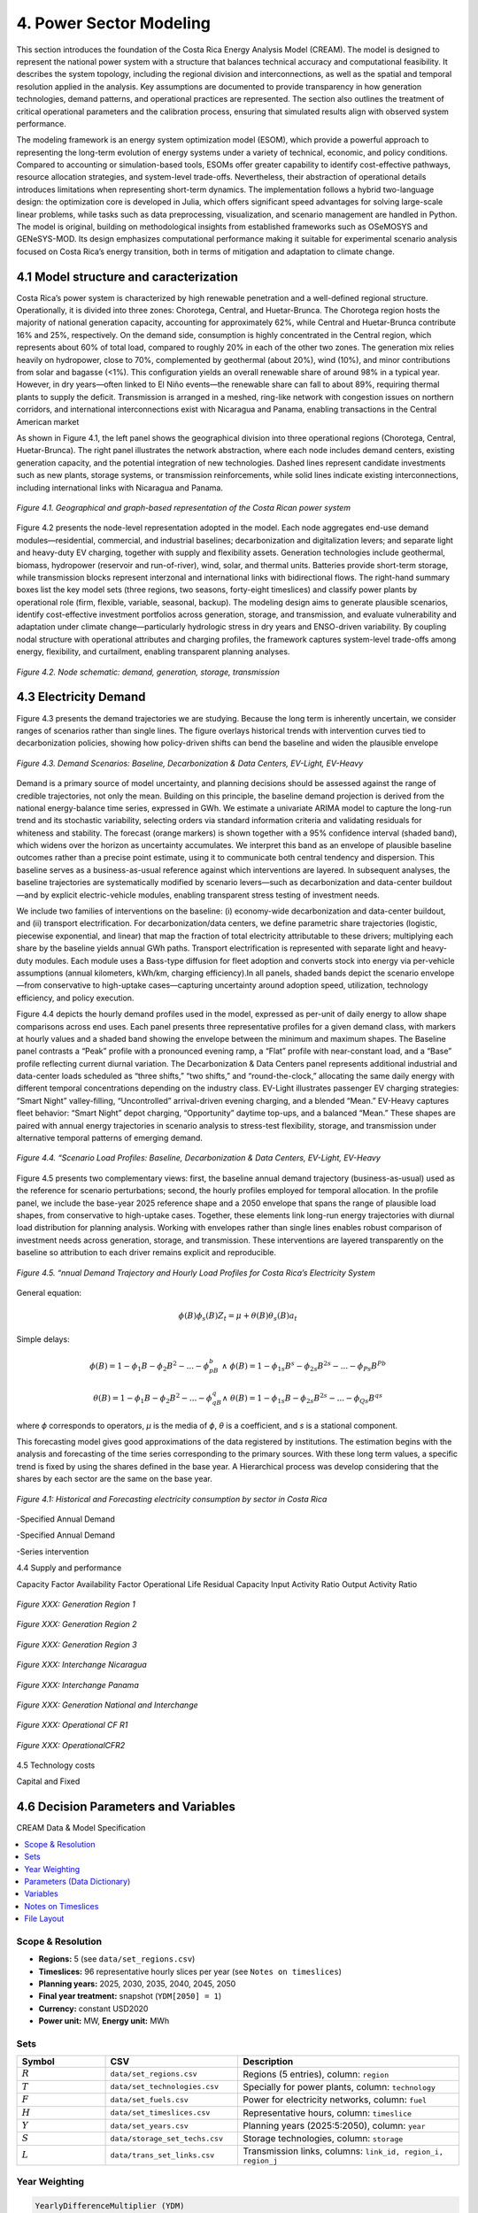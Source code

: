 4. Power Sector Modeling 
=======================================
This section introduces the foundation of the Costa Rica Energy Analysis Model (CREAM). The model is designed to represent the national power system with a structure that balances technical accuracy and computational feasibility. It describes the system topology, including the regional division and interconnections, as well as the spatial and temporal resolution applied in the analysis. Key assumptions are documented to provide transparency in how generation technologies, demand patterns, and operational practices are represented. The section also outlines the treatment of critical operational parameters and the calibration process, ensuring that simulated results align with observed system performance.

The modeling framework is an energy system optimization model (ESOM), which provide a powerful approach to representing the long-term evolution of energy systems under a variety of technical, economic, and policy conditions. Compared to accounting or simulation-based tools, ESOMs offer greater capability to identify cost-effective pathways, resource allocation strategies, and system-level trade-offs. Nevertheless, their abstraction of operational details introduces limitations when representing short-term dynamics. The implementation follows a hybrid two-language design: the optimization core is developed in Julia, which offers significant speed advantages for solving large-scale linear problems, while tasks such as data preprocessing, visualization, and scenario management are handled in Python. The model is original, building on methodological insights from established frameworks such as OSeMOSYS and GENeSYS-MOD. Its design emphasizes computational performance making it suitable for experimental scenario analysis focused on Costa Rica’s energy transition, both in terms of mitigation and adaptation to climate change.


4.1 Model structure and caracterization 
+++++++++

Costa Rica’s power system is characterized by high renewable penetration and a well-defined regional structure. Operationally, it is divided into three zones: Chorotega, Central, and Huetar-Brunca. The Chorotega region hosts the majority of national generation capacity, accounting for approximately 62%, while Central and Huetar-Brunca contribute 16% and 25%, respectively. On the demand side, consumption is highly concentrated in the Central region, which represents about 60% of total load, compared to roughly 20% in each of the other two zones. The generation mix relies heavily on hydropower, close to 70%, complemented by geothermal (about 20%), wind (10%), and minor contributions from solar and bagasse (<1%). This configuration yields an overall renewable share of around 98% in a typical year. However, in dry years—often linked to El Niño events—the renewable share can fall to about 89%, requiring thermal plants to supply the deficit. Transmission is arranged in a meshed, ring-like network with congestion issues on northern corridors, and international interconnections exist with Nicaragua and Panama, enabling transactions in the Central American market

As shown in Figure 4.1, the left panel shows the geographical division into three operational regions (Chorotega, Central, Huetar-Brunca). The right panel illustrates the network abstraction, where each node includes demand centers, existing generation capacity, and the potential integration of new technologies. Dashed lines represent candidate investments such as new plants, storage systems, or transmission reinforcements, while solid lines indicate existing interconnections, including international links with Nicaragua and Panama.

.. figure:: Figures/CR_Regions.png
   :align:   center
   :width:   800 px

   *Figure 4.1. Geographical and graph-based representation of the Costa Rican power system* 

Figure 4.2 presents the node-level representation adopted in the model. Each node aggregates end-use demand modules—residential, commercial, and industrial baselines; decarbonization and digitalization levers; and separate light and heavy-duty EV charging, together with supply and flexibility assets. Generation technologies include geothermal, biomass, hydropower (reservoir and run-of-river), wind, solar, and thermal units. Batteries provide short-term storage, while transmission blocks represent interzonal and international links with bidirectional flows. The right-hand summary boxes list the key model sets (three regions, two seasons, forty-eight timeslices) and classify power plants by operational role (firm, flexible, variable, seasonal, backup). The modeling design aims to generate plausible scenarios, identify cost-effective investment portfolios across generation, storage, and transmission, and evaluate vulnerability and adaptation under climate change—particularly hydrologic stress in dry years and ENSO-driven variability. By coupling nodal structure with operational attributes and charging profiles, the framework captures system-level trade-offs among energy, flexibility, and curtailment, enabling transparent planning analyses.


.. figure:: Figures/Node_representation.png
   :align:   center
   :width:   800 px

   *Figure 4.2. Node schematic: demand, generation, storage, transmission* 




4.3 Electricity Demand 
+++++++++

Figure 4.3 presents the demand trajectories we are studying. Because the long term is inherently uncertain, we consider ranges of scenarios rather than single lines. The figure overlays historical trends with intervention curves tied to decarbonization policies, showing how policy-driven shifts can bend the baseline and widen the plausible envelope

.. figure:: Figures/Anual_Demand.png
   :align:   center
   :width:   800 px

   *Figure 4.3. Demand Scenarios: Baseline, Decarbonization & Data Centers, EV-Light, EV-Heavy* 

Demand is a primary source of model uncertainty, and planning decisions should be assessed against the range of credible trajectories, not only the mean. Building on this principle, the baseline demand projection is derived from the national energy-balance time series, expressed in GWh. We estimate a univariate ARIMA model to capture the long-run trend and its stochastic variability, selecting orders via standard information criteria and validating residuals for whiteness and stability. The forecast (orange markers) is shown together with a 95% confidence interval (shaded band), which widens over the horizon as uncertainty accumulates. We interpret this band as an envelope of plausible baseline outcomes rather than a precise point estimate, using it to communicate both central tendency and dispersion. This baseline serves as a business-as-usual reference against which interventions are layered. In subsequent analyses, the baseline trajectories are systematically modified by scenario levers—such as decarbonization and data-center buildout—and by explicit electric-vehicle modules, enabling transparent stress testing of investment needs.

We include two families of interventions on the baseline: (i) economy-wide decarbonization and data-center buildout, and (ii) transport electrification. For decarbonization/data centers, we define parametric share trajectories (logistic, piecewise exponential, and linear) that map the fraction of total electricity attributable to these drivers; multiplying each share by the baseline yields annual GWh paths. Transport electrification is represented with separate light and heavy-duty modules. Each module uses a Bass-type diffusion for fleet adoption and converts stock into energy via per-vehicle assumptions (annual kilometers, kWh/km, charging efficiency).In all panels, shaded bands depict the scenario envelope—from conservative to high-uptake cases—capturing uncertainty around adoption speed, utilization, technology efficiency, and policy execution. 

Figure 4.4 depicts the hourly demand profiles used in the model, expressed as per-unit of daily energy to allow shape comparisons across end uses. Each panel presents three representative profiles for a given demand class, with markers at hourly values and a shaded band showing the envelope between the minimum and maximum shapes. The Baseline panel contrasts a “Peak” profile with a pronounced evening ramp, a “Flat” profile with near-constant load, and a “Base” profile reflecting current diurnal variation. The Decarbonization & Data Centers panel represents additional industrial and data-center loads scheduled as “three shifts,” “two shifts,” and “round-the-clock,” allocating the same daily energy with different temporal concentrations depending on the industry class. EV-Light illustrates passenger EV charging strategies: “Smart Night” valley-filling, “Uncontrolled” arrival-driven evening charging, and a blended “Mean.” EV-Heavy captures fleet behavior: “Smart Night” depot charging, “Opportunity” daytime top-ups, and a balanced “Mean.” These shapes are paired with annual energy trajectories in scenario analysis to stress-test flexibility, storage, and transmission under alternative temporal patterns of emerging demand.

.. figure:: Figures/Demand_profile.png
   :align:   center
   :width:   800 px

   *Figure 4.4. “Scenario Load Profiles: Baseline, Decarbonization & Data Centers, EV-Light, EV-Heavy* 


Figure 4.5 presents two complementary views: first, the baseline annual demand trajectory (business-as-usual) used as the reference for scenario perturbations; second, the hourly profiles employed for temporal allocation. In the profile panel, we include the base-year 2025 reference shape and a 2050 envelope that spans the range of plausible load shapes, from conservative to high-uptake cases. Together, these elements link long-run energy trajectories with diurnal load distribution for planning analysis. Working with envelopes rather than single lines enables robust comparison of investment needs across generation, storage, and transmission. These interventions are layered transparently on the baseline so attribution to each driver remains explicit and reproducible.

.. figure:: Figures/Detail_Demand_CR.png
   :align:   center
   :width:   800 px

   *Figure 4.5. “nnual Demand Trajectory and Hourly Load Profiles for Costa Rica’s Electricity System* 





General equation: 

.. math::

   \phi \left(B\right){\phi}_s\left(B\right)Z_t=\mu +\theta \left(B\right){\theta }_s\left(B\right)a_t
   
Simple delays: 
 
.. math::

   \phi \left(B\right)=1-{\phi }_1B-{\phi }_2B^2-...-{\phi }_pB^b\ \wedge \ \ \phi \left(B\right)=1-{\phi }_{1s}B^s-{\phi }_{2s}B^{2s}-...-{\phi }_{Ps}B^{Pb}
   
.. math::
   
   \theta \left(B\right)=1-{\phi }_1B-{\phi }_2B^2-...-{\phi }_qB^q\wedge \ \theta \left(B\right)=1-{\phi }_{1s}B-{\phi }_{2s}B^{2s}-...-{\phi }_{Qs}B^{qs}

where *ϕ* corresponds to operators, *μ* is the media  of *ϕ*, *θ* is a coefficient, and *s* is a stational component. 

This forecasting model gives good approximations of the data registered by institutions. The estimation begins with the analysis and forecasting of the time series corresponding to the primary sources. With these long term values, a specific trend is fixed by using the shares defined in the base year. A Hierarchical process was develop considering that the shares by each sector are the same on the base year.

.. figure:: Figures/Energy_Forecast_Plot.png
   :align:   center
   :width:   600 px
   
   *Figure 4.1: Historical and Forecasting electricity consumption by sector in Costa Rica* 



-Specified Annual Demand

-Specified Annual Demand

-Series intervention 

4.4 Supply and performance

Capacity Factor
Availability Factor
Operational Life
Residual Capacity
Input Activity Ratio
Output Activity Ratio



.. figure:: Figures/GenerationR1.png
   :align:   center
   :width:   850 px
   
   *Figure XXX: Generation Region 1* 


.. figure:: Figures/GenerationR2.png
   :align:   center
   :width:   800 px
   
   *Figure XXX: Generation Region 2* 


.. figure:: Figures/GenerationR3.png
   :align:   center
   :width:   800 px
   
   *Figure XXX: Generation Region 3* 


.. figure:: Figures/InterchangeNicaragua.png
   :align:   center
   :width:   900 px
   
   *Figure XXX: Interchange Nicaragua* 


.. figure:: Figures/InterchangePanama.png
   :align:   center
   :width:   900 px
   
   *Figure XXX: Interchange Panama* 


.. figure:: Figures/GenerationNationalInterchange.png
   :align:   center
   :width:   800 px
   
   *Figure XXX: Generation National and Interchange* 







.. figure:: Figures/OperationalCFR1.png
   :align:   center
   :width:   800 px
   
   *Figure XXX: Operational CF R1* 



.. figure:: Figures/OperationalCFR2.png
   :align:   center
   :width:   800 px
   
   *Figure XXX: OperationalCFR2* 


4.5 Technology costs

Capital and Fixed


4.6 Decision Parameters and Variables 
+++++++++

CREAM Data & Model Specification

.. contents::
   :local:
   :depth: 2

Scope & Resolution
------------------
- **Regions:** 5 (see ``data/set_regions.csv``)
- **Timeslices:** 96 representative hourly slices per year (see ``Notes on timeslices``)
- **Planning years:** 2025, 2030, 2035, 2040, 2045, 2050
- **Final year treatment:** snapshot (``YDM[2050] = 1``)
- **Currency:** constant USD2020
- **Power unit:** MW, **Energy unit:** MWh

Sets
----
.. list-table::
   :header-rows: 1
   :widths: 20 30 50

   * - Symbol
     - CSV
     - Description
   * - :math:`R`
     - ``data/set_regions.csv``
     - Regions (5 entries), column: ``region``
   * - :math:`T`
     - ``data/set_technologies.csv``
     - Specially for power plants, column: ``technology``
   * - :math:`F`
     - ``data/set_fuels.csv``
     - Power for electricity networks, column: ``fuel``
   * - :math:`H`
     - ``data/set_timeslices.csv``
     - Representative hours, column: ``timeslice``
   * - :math:`Y`
     - ``data/set_years.csv``
     - Planning years (2025:5:2050), column: ``year``
   * - :math:`S`
     - ``data/storage_set_techs.csv``
     - Storage technologies, column: ``storage``
   * - :math:`L`
     - ``data/trans_set_links.csv``
     - Transmission links, columns: ``link_id, region_i, region_j``

Year Weighting
--------------
.. code-block:: text

   YearlyDifferenceMultiplier (YDM)
   - 2025,2030,2035,2040,2045 -> 5 (years represented by the node)
   - 2050 -> 1 (snapshot)

Parameters (Data Dictionary)
----------------------------
**Key:** Indices shown as tuples of set symbols.

General power grid 

.. list-table::
   :header-rows: 1
   :widths: 22 20 18 12 12 16

   * - Name
     - CSV 
     - Sets
     - Units
     - Default
     - Notes / Source
   * - AnnualEmissionLimit
     - ``param_emission_limit.csv``
     - [Y]
     - tCO2/year
     - large
     - Policy cap per year.
   * - EmissionRatio
     - ``param_activity_ratio_emission.csv``
     - [T]
     - tCO2/MWh_out
     - 0
     - Emission intensity per MWh output (single-fuel case).
   * - InputActivityRatio
     - ``param_activity_ratio_input.csv``
     - T,F
     - MWh_in per unit-activity
     - —
     - Maps activity to inputs (OSeMOSYS-style).
   * - OutputActivityRatio
     - ``param_activity_ratio_output.csv``
     - [T,F]
     - MWh_out per unit-activity
     - —
     - Maps activity to outputs (OSeMOSYS-style).
   * - TagDispatchableTechnology
     - ``param_tag_dispatchable.csv``
     - [T]
     - {0,1}
     - 1
     - 1=dispatchable; 0=VRE-like.
   * - OperationalLife
     - ``param_lifetime.csv``
     - [T]
     - years
     - —
     - Tech lifetime for cohort accounting & salvage.
   * - AnnualDemand
     - ``param_demand_annual.csv``
     - [Y,R,F]
     - MWh/year
     - —
     - Annual energy demand. Source: utility stats.
   * - DemandProfile
     - ``param_demand_profile.csv``
     - [R,H,F]
     - p.u. (sum_H=1)
     - 1/|H|
     - Normalized hourly shape. One per (R,F). If omitted, uniform.
   * - InvestmentCost
     - ``param_cost_investment.csv``
     - [Y,T]
     - USD/MW_new
     - —
     - Overnight CAPEX.
   * - FixedCost
     - ``param_cost_fixed.csv``
     - [Y,T]
     - USD/(MW·year)
     - 0
     - Fixed O&M per MW-year.
   * - VariableCost
     - ``param_cost_variable.csv``
     - [Y,T]
     - USD/MWh_out
     - —
     - Variable O&M on output basis.   
   * - CapacityFactor
     - ``param_capacity_factors.csv``
     - [R,H,T]
     - p.u. [0–1]
     - —
     - Time-varying for VRE; for dispatchables can be flat.
   * - MaxCapacity
     - ``param_capacity_max.csv``
     - [Y,R,T]
     - MW
     - large
     - Siting/technical cap.
   * - ResidualCapacity
     - ``param_capacity_residual.csv``
     - [Y,R,T]
     - MW
     - 0
     - Existing stock at year y.





Storage parameters 

.. list-table::
   :header-rows: 1
   :widths: 22 20 18 12 12 16

   * - Name
     - CSV 
     - Sets
     - Units
     - Default
     - Notes / Source
   * - StorageInvestmentCost
     - ``storage_param_cost_investment.csv``
     - (Y,S)
     - USD/MWh_energy_new
     - —
     - Energy capacity CAPEX.
   * - StorageFixedCost
     - ``storage_param_cost_fixed.csv``
     - (Y,S)
     - USD/(MWh·year)
     - 0
     - Fixed O&M per MWh-year.
   * - E2PRatio
     - ``storage_e2p_ratio.csv``
     - (S)
     - hours
     - —
     - Energy-to-power ratio; Pmax = E/E2P.
   * - StorageChargeEfficiency
     - ``storage_param_efficiency_charge.csv``
     - (S,F)
     - p.u.
     - —
     - Charge efficiency.
   * - StorageDischargeEfficiency
     - ``storage_param_efficiency_discharge.csv``
     - (S,F)
     - p.u.
     - —
     - Discharge efficiency (>0 means storage is enabled for F).
   * - StorageLosses
     - ``storage_param_losses.csv``
     - (S,F)
     - p.u./timeslice
     - 1.0
     - Retention per step (1 = no losses).
   * - MaxStorageCapacity
     - ``storage_param_capacity_max.csv``
     - (Y,R,S)
     - MWh
     - large
     - Upper bound on energy capacity.
   * - StorageOperationalLife
     - ``storage_param_lifetime.csv``
     - (S)
     - years
     - —
     - Lifetime for salvage & cohorting.

Transmission parameters 

.. list-table::
   :header-rows: 1
   :widths: 22 20 18 12 12 16

   * - Name
     - CSV 
     - Sets
     - Units
     - Default
     - Notes / Source
   * - ResidualTransCap
     - ``trans_param_capacity_residual.csv``
     - (Y,L)
     - MW
     - 0
     - Existing interregional capacity.
   * - MaxTransCap
     - ``trans_param_capacity_max.csv``
     - (Y,L)
     - MW
     - large
     - Upper bound by corridor.
   * - MinCapInvest
     - ``trans_param_capacity_min_investment.csv``
     - (Y,L)
     - MW
     - 0
     - Minimum lump size (enforces binary “build-or-not”).
   * - InvCostTrans
     - ``trans_param_cost_investment.csv``
     - (Y,L)
     - USD/MW_new
     - —
     - Line CAPEX per MW.
   * - FixCostTrans
     - ``trans_param_cost_fixed.csv``
     - (Y,L)
     - USD/(MW·year)
     - 0
     - Annual O&M per MW.
   * - LossFactorTrans
     - ``trans_param_losses.csv``
     - (L,F)
     - p.u.
     - 0
     - Fractional losses; efficiency :math:`\eta=1-\text{loss}`.
   * - TransLife
     - ``trans_param_lifetime.csv``
     - (L)
     - years
     - —
     - Lifetime for salvage & cohorting.
   * - DiscountRate
     - *(code constant)*
     - —
     - p.u./year
     - 0.05
     - Social discount rate.
   * - YearlyDifferenceMultiplier
     - *(code-generated)*
     - (Y)
     - years
     - 5 (2025..2045), 1 (2050)
     - Year weighting (block vs snapshot).

Variables
---------
.. list-table::
   :header-rows: 1
   :widths: 26 22 18 34

   * - Name
     - Indices
     - Units
     - Interpretation
   * - TotalCost
     - (Y,R,T)
     - USD
     - Tech total cost in year y (OPEX + Fixed·YDM + CAPEX).
   * - FuelProductionByTechnology
     - (Y,R,H,T,F)
     - MWh
     - Output fuel from technology.
   * - FuelUseByTechnology
     - (Y,R,H,T,F)
     - MWh
     - Input fuel to technology (linked via InputActivityRatio).
   * - NewCapacity
     - (Y,R,T)
     - MW
     - Newly installed capacity.
   * - AccumulatedCapacity
     - (Y,R,T)
     - MW
     - Installed capacity alive in year y (cohorted).
   * - AnnualTechnologyEmissions
     - (Y,R,T)
     - tCO2
     - Annual emissions by tech and region.
   * - Curtailment
     - (Y,R,H,F)
     - MWh
     - Unserved/curtailed fuel at node.
   * - SalvageValue
     - (Y,R,T)
     - USD
     - Tech salvage (positive value; subtracted in objective).
   * - NewStorageEnergyCapacity
     - (Y,R,S,F)
     - MWh
     - New storage energy capacity (enabled when discharge eff. > 0).
   * - AccumulatedStorageEnergyCapacity
     - (Y,R,S,F)
     - MWh
     - Storage energy capacity alive in year y.
   * - StorageCharge / StorageDischarge
     - (Y,R,S,H,F)
     - MWh
     - Charge and discharge energy flows.
   * - StorageLevel
     - (Y,R,S,H,F)
     - MWh
     - State of charge.
   * - TotalStorageCost
     - (Y,R,S)
     - USD
     - Storage cost (CAPEX + Fixed·YDM).
   * - StorageSalvageValue
     - (Y,R,S)
     - USD
     - Storage salvage (subtracted in objective).
   * - NewTransCap
     - (Y,L)
     - MW
     - New transmission capacity.
   * - AccumTransCap
     - (Y,L)
     - MW
     - Transmission capacity alive in year y.
   * - FlowPlus / FlowMinus
     - (Y,H,L,F)
     - MWh
     - Directed flows (i→j) and (j→i).
   * - TotalTransmissionCost
     - (Y,L)
     - USD
     - Transmission cost (CAPEX + Fixed·YDM).
   * - TransmissionSalvageValue
     - (Y,L)
     - USD
     - Transmission salvage (subtracted in objective).
   * - BuildTrans
     - (Y,L)
     - {0,1}
     - Binary “build-or-not” for minimum lump size.

Notes on Timeslices
-------------------
- 96 slices represent typical weekly/seasonal and diurnal variation.
- Demand profiles are normalized per (R,F) so that
  :math:`\sum_{h \in H} \text{DemandProfile}(r,h,f) = 1`.
- If using capacity factors for VRE, ensure their averaging matches the timeslice construction.

File Layout
-----------
.. code-block:: text

   docs/
     data/
       set_regions.csv
       set_technologies.csv
       set_fuels.csv
       storage_set_techs.csv
       trans_set_links.csv
       param_*.csv
       storage_*.csv
       trans_*.csv
   _static/
     capacity_factors.png
   index.rst
   model_spec.rst   <-- (this file)






